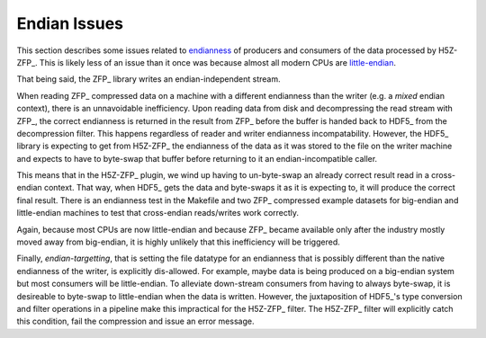.. _endian-issues:

=============
Endian Issues
=============

This section describes some issues related to `endianness <https://en.wikipedia.org/wiki/Endianness>`__ of producers and consumers of the data processed by H5Z-ZFP_.
This is likely less of an issue than it once was because almost all modern CPUs are `little-endian <https://www.reddit.com/r/linux/comments/3467gq/bigendian_is_effectively_dead/>`__.

That being said, the ZFP_ library writes an endian-independent stream.

When reading ZFP_ compressed data on a machine with a different endianness than the writer (e.g. a *mixed* endian context), there is an unnavoidable inefficiency.
Upon reading data from disk and decompressing the read stream with ZFP_, the correct endianness is returned in the result from ZFP_ before the buffer is handed back to HDF5_ from the decompression filter.
This happens regardless of reader and writer endianness incompatability.
However, the HDF5_ library is expecting to get from H5Z-ZFP_ the endianness of the data as it was stored to the file on the writer machine and expects to have to byte-swap that buffer before returning to it an endian-incompatible caller.

This means that in the H5Z-ZFP_ plugin, we wind up having to un-byte-swap an already correct result read in a cross-endian context.
That way, when HDF5_ gets the data and byte-swaps it as it is expecting to, it will produce the correct final result.
There is an endianness test in the Makefile and two ZFP_ compressed example datasets for big-endian and little-endian machines to test that cross-endian reads/writes work correctly.

Again, because most CPUs are now little-endian and because ZFP_ became available only after the industry mostly moved away from big-endian, it is highly unlikely that this inefficiency will be triggered.

Finally, *endian-targetting*, that is setting the file datatype for an endianness that is possibly different than the native endianness of the writer, is explicitly dis-allowed.
For example, maybe data is being produced on a big-endian system but most consumers will be little-endian.
To alleviate down-stream consumers from having to always byte-swap, it is desireable to byte-swap to little-endian when the data is written.
However, the juxtaposition of HDF5_'s type conversion and filter operations in a pipeline make this impractical for the H5Z-ZFP_ filter.
The H5Z-ZFP_ filter will explicitly catch this condition, fail the compression and issue an error message.
